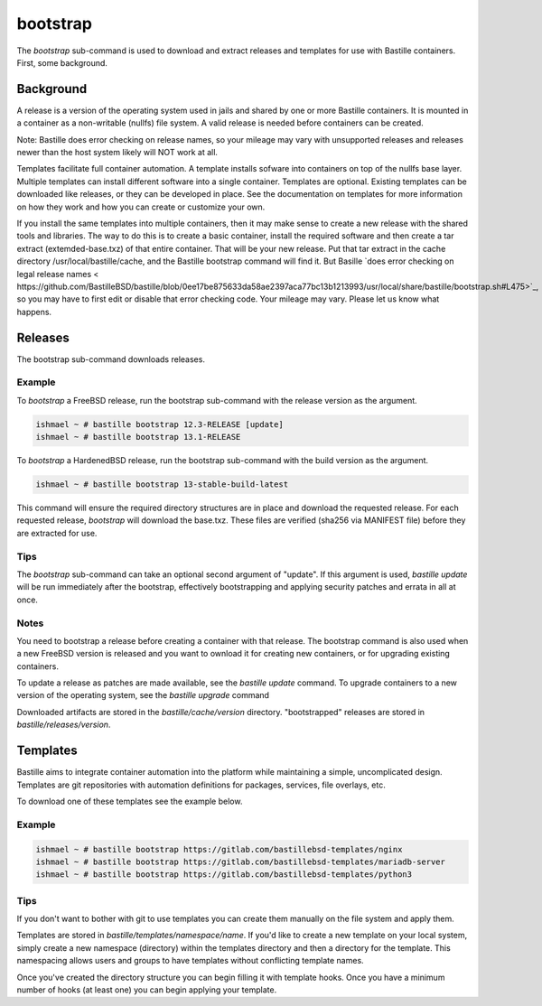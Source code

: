 =========
bootstrap
=========

The `bootstrap` sub-command is used to download and extract releases and
templates for use with Bastille containers.   First, some background. 

Background
============

A release is a version of the operating system used in jails and shared by one or more Bastille containers. It is mounted in a container as a non-writable  (nullfs) file system. 
A valid release is needed before containers can be created.  

Note: Bastille does error checking on release names, so your mileage 
may vary with unsupported releases and releases newer
than the host system likely will NOT work at all.

Templates facilitate full container automation.
A template installs sofware into containers on top of the nullfs base layer.
Multiple templates can install different software into a single container.   
Templates are optional.  
Existing templates can be downloaded like releases, or they can be developed in place. 
See the documentation on templates for more information on how they work and
how you can create or customize your own.

If you install the same templates into multiple containers,  then it may make sense to create a new release with the shared tools and libraries.  The way to do this is to create a basic container, install the required software and then create a tar extract (extemded-base.txz) of that entire container.  That will be your new release.    
Put that tar extract in the 
cache directory /usr/local/bastille/cache, and 
the Bastille bootstrap command will find it. 
But Basille `does error checking on legal release names < https://github.com/BastilleBSD/bastille/blob/0ee17be875633da58ae2397aca77bc13b1213993/usr/local/share/bastille/bootstrap.sh#L475>`_, so you may have to first edit or disable that error checking code. 
Your mileage may vary.  Please let us know what happens. 
 
Releases
========
The bootstrap sub-command downloads releases. 

Example
-------

To `bootstrap` a FreeBSD release, run the bootstrap sub-command with the
release version as the argument.

.. code-block:: shell

  ishmael ~ # bastille bootstrap 12.3-RELEASE [update]
  ishmael ~ # bastille bootstrap 13.1-RELEASE

To `bootstrap` a HardenedBSD release, run the bootstrap sub-command with the
build version as the argument.

.. code-block:: shell

  ishmael ~ # bastille bootstrap 13-stable-build-latest


This command will ensure the required directory structures are in place and
download the requested release. For each requested release, `bootstrap` will
download the base.txz. These files are verified (sha256 via MANIFEST file)
before they are extracted for use.

Tips
----

The `bootstrap` sub-command can  take an optional second
argument of "update". If this argument is used, `bastille update` will be run
immediately after the bootstrap, effectively bootstrapping and applying
security patches and errata in all at once.

Notes
-----
You need to bootstrap a release before creating a container with that release.
The bootstrap command is also used when a new FreeBSD version is
released and you want to ownload it for creating new containers, or for upgrading existing containers.

To update a release as patches are made available, see the `bastille update`
command. To upgrade containers to a new version of the operating system, see the 
`bastille upgrade` command

Downloaded artifacts are stored in the `bastille/cache/version` directory.
"bootstrapped" releases are stored in `bastille/releases/version`.

Templates
=========

Bastille aims to integrate container automation into the platform while
maintaining a simple, uncomplicated design. Templates are git repositories with
automation definitions for packages, services, file overlays, etc.

To download one of these templates see the example below.

Example
-------

.. code-block:: shell

  ishmael ~ # bastille bootstrap https://gitlab.com/bastillebsd-templates/nginx
  ishmael ~ # bastille bootstrap https://gitlab.com/bastillebsd-templates/mariadb-server
  ishmael ~ # bastille bootstrap https://gitlab.com/bastillebsd-templates/python3

Tips
----
 
If you don't want to bother with git to use templates you can create them
manually on the file system and apply them.

Templates are stored in `bastille/templates/namespace/name`. If you'd like to
create a new template on your local system, simply create a new namespace (directory)
within the templates directory and then a directory for the template. This namespacing
allows users and groups to have templates without conflicting template names.

Once you've created the directory structure you can begin filling it with
template hooks. Once you have a minimum number of hooks (at least one) you can
begin applying your template.
